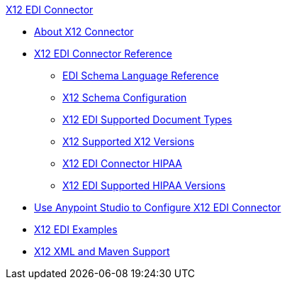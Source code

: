 .xref:index.adoc[X12 EDI Connector]
* xref:index.adoc[About X12 Connector]
* xref:x12-edi-connector-reference.adoc[X12 EDI Connector Reference]
** xref:x12-edi-schema-language-reference.adoc[EDI Schema Language Reference]
** xref:x12-edi-connector-config-topics.adoc[X12 Schema Configuration]
** xref:x12-edi-supported-doc-types.adoc[X12 EDI Supported Document Types]
** xref:x12-edi-versions-x12.adoc[X12 Supported X12 Versions]
** xref:x12-edi-connector-hipaa.adoc[X12 EDI Connector HIPAA]
** xref:x12-edi-versions-hipaa.adoc[X12 EDI Supported HIPAA Versions]
* xref:x12-edi-connector-studio.adoc[Use Anypoint Studio to Configure X12 EDI Connector]
* xref:x12-edi-connector-examples.adoc[X12 EDI Examples]
* xref:x12-edi-connector-xml-maven.adoc[X12 XML and Maven Support]
